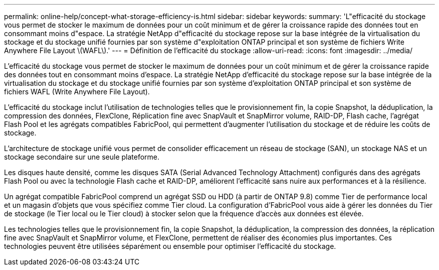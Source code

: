 ---
permalink: online-help/concept-what-storage-efficiency-is.html 
sidebar: sidebar 
keywords:  
summary: 'L"efficacité du stockage vous permet de stocker le maximum de données pour un coût minimum et de gérer la croissance rapide des données tout en consommant moins d"espace. La stratégie NetApp d"efficacité du stockage repose sur la base intégrée de la virtualisation du stockage et du stockage unifié fournies par son système d"exploitation ONTAP principal et son système de fichiers Write Anywhere File Layout \(WAFL\).' 
---
= Définition de l'efficacité du stockage
:allow-uri-read: 
:icons: font
:imagesdir: ../media/


[role="lead"]
L'efficacité du stockage vous permet de stocker le maximum de données pour un coût minimum et de gérer la croissance rapide des données tout en consommant moins d'espace. La stratégie NetApp d'efficacité du stockage repose sur la base intégrée de la virtualisation du stockage et du stockage unifié fournies par son système d'exploitation ONTAP principal et son système de fichiers WAFL (Write Anywhere File Layout).

L'efficacité du stockage inclut l'utilisation de technologies telles que le provisionnement fin, la copie Snapshot, la déduplication, la compression des données, FlexClone, Réplication fine avec SnapVault et SnapMirror volume, RAID-DP, Flash cache, l'agrégat Flash Pool et les agrégats compatibles FabricPool, qui permettent d'augmenter l'utilisation du stockage et de réduire les coûts de stockage.

L'architecture de stockage unifié vous permet de consolider efficacement un réseau de stockage (SAN), un stockage NAS et un stockage secondaire sur une seule plateforme.

Les disques haute densité, comme les disques SATA (Serial Advanced Technology Attachment) configurés dans des agrégats Flash Pool ou avec la technologie Flash cache et RAID-DP, améliorent l'efficacité sans nuire aux performances et à la résilience.

Un agrégat compatible FabricPool comprend un agrégat SSD ou HDD (à partir de ONTAP 9.8) comme Tier de performance local et un magasin d'objets que vous spécifiez comme Tier cloud. La configuration d'FabricPool vous aide à gérer les données du Tier de stockage (le Tier local ou le Tier cloud) à stocker selon que la fréquence d'accès aux données est élevée.

Les technologies telles que le provisionnement fin, la copie Snapshot, la déduplication, la compression des données, la réplication fine avec SnapVault et SnapMirror volume, et FlexClone, permettent de réaliser des économies plus importantes. Ces technologies peuvent être utilisées séparément ou ensemble pour optimiser l'efficacité du stockage.
